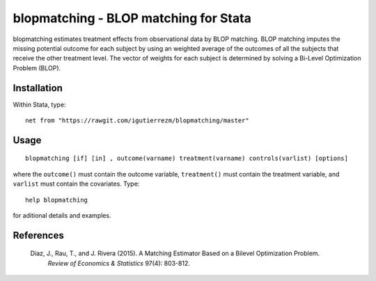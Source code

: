 blopmatching - BLOP matching for Stata
==========================================

blopmatching estimates treatment effects from observational data by BLOP matching.
BLOP matching imputes the missing potential outcome for each subject by using an weighted average
of the outcomes of all the subjects that receive the other treatment level.
The vector of weights for each subject is determined by solving a Bi-Level Optimization Problem (BLOP).


Installation
############

Within Stata, type::

  net from "https://rawgit.com/igutierrezm/blopmatching/master"


Usage
############

::

   blopmatching [if] [in] , outcome(varname) treatment(varname) controls(varlist) [options]

where the ``outcome()`` must contain the outcome variable, ``treatment()`` must contain the treatment variable, and ``varlist`` must contain the covariates. Type:: 

   help blopmatching

for aditional details and examples.

References
##########

 Diaz, J., Rau, T., and J. Rivera (2015). A Matching Estimator Based on a Bilevel Optimization Problem.
  *Review of Economics & Statistics* 97(4): 803-812.

